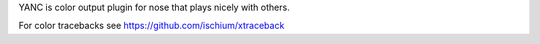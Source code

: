 YANC is color output plugin for nose that plays nicely with others.

For color tracebacks see https://github.com/ischium/xtraceback